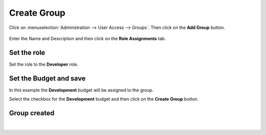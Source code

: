.. raw:: latex
  
      \newpage

.. _create_group:

Create Group
------------

Click on :menuselection:`Administration --> User Access --> Groups`. Then click on the **Add Group** button.

.. figure:: images/create_group1.png

Enter the Name and Description and then click on the **Role Assignments** tab.

.. figure:: images/create_group2.png

Set the role
~~~~~~~~~~~~

Set the role to the **Developer** role.

.. figure:: images/create_group3.png

Set the Budget and save
~~~~~~~~~~~~~~~~~~~~~~~

In this example the **Development** budget will be assigned to the group.

Select the checkbox for the **Development** budget and then click on the **Create Group** button.

.. figure:: images/create_group4.png

Group created
~~~~~~~~~~~~~

.. figure:: images/create_group5.png
 
|
 